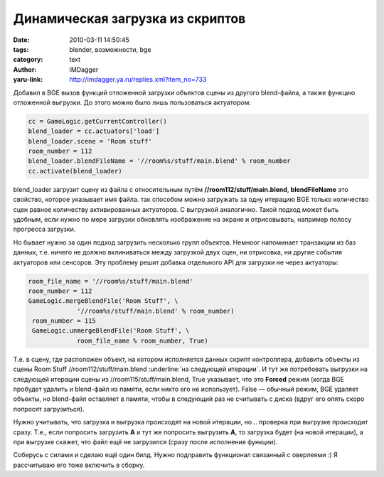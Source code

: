 Динамическая загрузка из скриптов
=================================
:date: 2010-03-11 14:50:45
:tags: blender, возможности, bge
:category: text
:author: IMDagger
:yaru-link: http://imdagger.ya.ru/replies.xml?item_no=733

Добавил в BGE вызов функций отложенной загрузки объектов сцены из
другого blend-файла, а также функцию отложенной выгрузки. До этого можно
было лишь пользоваться актуатором:

.. code-block:: python

   cc = GameLogic.getCurrentController()
   blend_loader = cc.actuators['load']
   blend_loader.scene = 'Room stuff'
   room_number = 112
   blend_loader.blendFileName = '//room%s/stuff/main.blend' % room_number
   cc.activate(blend_loader)

blend\_loader загрузит сцену из файла с относительным путём
**//room112/stuff/main.blend**, \ **blendFileName** это свойство,
которое указывает имя файла. так способом можно загружать за одну
итерацию BGE только количество сцен равное количеству активированных
актуаторов. С выгрузкой аналогично. Такой подход может быть удобным,
если нужно по мере загрузки обновлять изображение на экране и
отрисовывать, например полосу прогресса загрузки.

Но бывает нужно за один подход загрузить несколько групп объектов.
Немноог напоминает транзакции из баз данных, т.е. ничего не должно
вклиниваться между загрузкой двух сцен, ни отрисовка, ни другие события
актуаторов или сенсоров. Эту проблему решит добавка отдельного API для
загрузки не через актуаторы:

.. code-block:: python

   room_file_name = '//room%s/stuff/main.blend'
   room_number = 112
   GameLogic.mergeBlendFile('Room Stuff', \
                '//room%s/stuff/main.blend' % room_number)
    room_number = 115
    GameLogic.unmergeBlendFile('Room Stuff', \
                room_file_name % room_number, True)

Т.е. в сцену, где расположен объект, на котором исполняется данных
скрипт контроллера, добавить объекты из сцены Room
Stuff //room112/stuff/main.blend :underline:`на следующей итерации`. И тут же
потребовать выгрузки на следующей итерации сцены
из //room115/stuff/main.blend, True указывает, что это **Forced** режим
(когда BGE пробудет удалить и blend-файл из памяти, если никто его не
использует). False — обычный режим, BGE удаляет объекты, но blend-файл
оставляет в памяти, чтобы в следующий раз не считывать с диска (вдруг
его опять скоро попросят загрузиться).

Нужно учитывать, что загрузка и выгрузка происходят на новой
итерации, но… проверка при выгрузке происходит сразу. Т.е., если
попросить загрузить **A** и тут же попросить выгрузить **A**, то
загрузка будет (на новой итерации), а при выгрузке скажет, что файл ещё
не загрузился (сразу после исполнения функции).

Соберусь с силами и сделаю ещё один билд. Нужно подправить
функционал связанный с оверлеями :) Я рассчитываю его тоже включить в
сборку.
